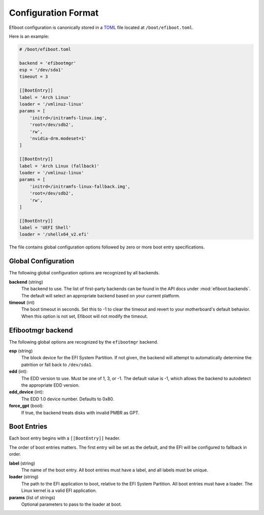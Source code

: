 Configuration Format
===========================================================================

Efiboot configuration is canonically stored in a `TOML <https://toml.io>`_ file
located at ``/boot/efiboot.toml``.

Here is an example:

.. code:: toml

    # /boot/efiboot.toml

    backend = 'efibootmgr'
    esp = '/dev/sda1'
    timeout = 3

    [[BootEntry]]
    label = 'Arch Linux'
    loader = '/vmlinuz-linux'
    params = [
        'initrd=/initramfs-linux.img',
        'root=/dev/sdb2',
        'rw',
        'nvidia-drm.modeset=1'
    ]

    [[BootEntry]]
    label = 'Arch Linux (fallback)'
    loader = '/vmlinuz-linux'
    params = [
        'initrd=/initramfs-linux-fallback.img',
        'root=/dev/sdb2',
        'rw',
    ]

    [[BootEntry]]
    label = 'UEFI Shell'
    loader = '/shellx64_v2.efi'

The file contains global configuration options followed by zero or more boot
entry specifications.


Global Configuration
---------------------------------------------------------------------------

The following global configuration options are recognized by all backends.

**backend** (string)
    The backend to use. The list of first-party backends can be found in the
    API docs under :mod:`efiboot.backends`. The default will select an
    appropriate backend based on your current platform.

**timeout** (int)
    The boot timeout in seconds. Set this to -1 to clear the timeout and revert
    to your motherboard's default behavior. When this option is not set, Efiboot
    will not modify the timeout.


Efibootmgr backend
---------------------------------------------------------------------------

The following global options are recognized by the ``efibootmgr`` backend.

**esp** (string)
    The block device for the EFI System Partition. If not given, the backend
    will attempt to automatically determine the patrition or fall back to
    ``/dev/sda1``.

**edd** (int):
    The EDD version to use. Must be one of 1, 3, or -1. The default value is
    -1, which allows the backend to autodetect the appropriate EDD version.

**edd_device** (int):
    The EDD 1.0 device number. Defaults to 0x80.

**force_gpt** (bool):
    If true, the backend treats disks with invalid PMBR as GPT.


Boot Entries
---------------------------------------------------------------------------

Each boot entry begins with a ``[[BootEntry]]`` header.

The order of boot entries matters. The first entry will be set as the default,
and the EFI will be configured to fallback in order.

**label** (string)
    The name of the boot entry. All boot entries must have a label, and all
    labels must be unique.

**loader** (string)
    The path to the EFI application to boot, relative to the EFI System
    Partition. All boot entries must have a loader. The Linux kernel is a valid
    EFI application.

**params** (list of strings)
    Optional parameters to pass to the loader at boot.
